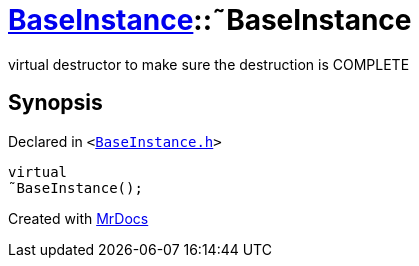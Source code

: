 [#BaseInstance-2destructor]
= xref:BaseInstance.adoc[BaseInstance]::&tilde;BaseInstance
:relfileprefix: ../
:mrdocs:


virtual destructor to make sure the destruction is COMPLETE



== Synopsis

Declared in `&lt;https://github.com/PrismLauncher/PrismLauncher/blob/develop/BaseInstance.h#L91[BaseInstance&period;h]&gt;`

[source,cpp,subs="verbatim,replacements,macros,-callouts"]
----
virtual
&tilde;BaseInstance();
----



[.small]#Created with https://www.mrdocs.com[MrDocs]#
